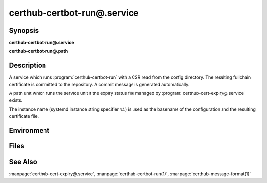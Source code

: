 certhub-certbot-run@.service
============================

Synopsis
--------

**certhub-certbot-run@.service**

**certhub-certbot-run@.path**


Description
-----------

A service which runs :program:`certhub-certbot-run` with a CSR read from the
config directory. The resulting fullchain certificate is committed to the
repository. A commit message is generated automatically.

A path unit which runs the service unit if the expiry status file managed by
:program:`certhub-cert-expiry@.service` exists.

The instance name (systemd instance string specifier ``%i``) is used as the
basename of the configuration and the resulting certificate file.


Environment
-----------

.. envvar:: CERTHUB_REPO

   URL of the repository where certificates are stored. Defaults to:
   ``/var/lib/certhub/certs.git``

.. envvar:: CERTHUB_CERT_PATH

   Path to the certificate file inside the repository. Defaults to:
   ``{WORKDIR}/%i.fullchain.pem``

.. envvar:: CERTHUB_CSR_PATH

   Path to the CSR file. Defaults to:
   ``/etc/certhub/%i.csr.pem``

.. envvar:: CERTHUB_CERTBOT_ARGS

   Additional Arguments for :program:`certbot certonly` run. Defaults to:
   ``--non-interactive``

.. envvar:: CERTHUB_CERTBOT_CONFIG

   Path to a certbot configuration file. Defaults to:
   ``/etc/certhub/%i.certbot.ini``


Files
-----

.. envfile:: /etc/certhub/env

   Optional environment file shared by all instances and certhub services.

.. envfile:: /etc/certhub/%i.env

   Optional per-instance environment file shared by all certhub services.

.. envfile:: /etc/certhub/certhub-certbot-run.env

   Optional per-service environment file shared by all certhub service
   instances.

.. envfile:: /etc/certhub/%i.certhub-certbot-run.env

   Optional per-instance and per-service environment file.


See Also
--------

:manpage:`certhub-cert-expiry@.service`,
:manpage:`certhub-certbot-run(1)`,
:manpage:`certhub-message-format(1)`

